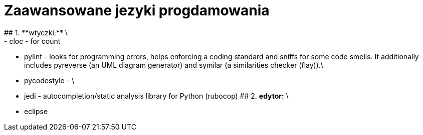 # Zaawansowane jezyki progdamowania
## 1. **wtyczki:** \
	- cloc - for count
	- pylint - looks for programming errors, helps enforcing a coding standard and sniffs for some code smells. It additionally includes pyreverse (an UML diagram generator) and symilar (a similarities checker (flay)).\
	- pycodestyle - \
	- jedi - autocompletion/static analysis library for Python (rubocop)
## 2. **edytor:** \
	- eclipse
